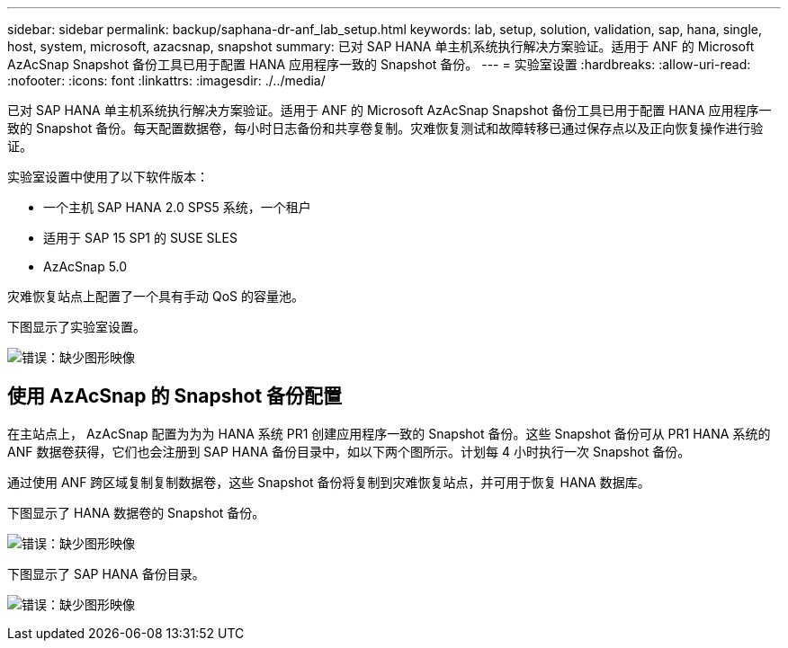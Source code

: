 ---
sidebar: sidebar 
permalink: backup/saphana-dr-anf_lab_setup.html 
keywords: lab, setup, solution, validation, sap, hana, single, host, system, microsoft, azacsnap, snapshot 
summary: 已对 SAP HANA 单主机系统执行解决方案验证。适用于 ANF 的 Microsoft AzAcSnap Snapshot 备份工具已用于配置 HANA 应用程序一致的 Snapshot 备份。 
---
= 实验室设置
:hardbreaks:
:allow-uri-read: 
:nofooter: 
:icons: font
:linkattrs: 
:imagesdir: ./../media/


[role="lead"]
已对 SAP HANA 单主机系统执行解决方案验证。适用于 ANF 的 Microsoft AzAcSnap Snapshot 备份工具已用于配置 HANA 应用程序一致的 Snapshot 备份。每天配置数据卷，每小时日志备份和共享卷复制。灾难恢复测试和故障转移已通过保存点以及正向恢复操作进行验证。

实验室设置中使用了以下软件版本：

* 一个主机 SAP HANA 2.0 SPS5 系统，一个租户
* 适用于 SAP 15 SP1 的 SUSE SLES
* AzAcSnap 5.0


灾难恢复站点上配置了一个具有手动 QoS 的容量池。

下图显示了实验室设置。

image:saphana-dr-anf_image7.png["错误：缺少图形映像"]



== 使用 AzAcSnap 的 Snapshot 备份配置

在主站点上， AzAcSnap 配置为为为 HANA 系统 PR1 创建应用程序一致的 Snapshot 备份。这些 Snapshot 备份可从 PR1 HANA 系统的 ANF 数据卷获得，它们也会注册到 SAP HANA 备份目录中，如以下两个图所示。计划每 4 小时执行一次 Snapshot 备份。

通过使用 ANF 跨区域复制复制数据卷，这些 Snapshot 备份将复制到灾难恢复站点，并可用于恢复 HANA 数据库。

下图显示了 HANA 数据卷的 Snapshot 备份。

image:saphana-dr-anf_image8.png["错误：缺少图形映像"]

下图显示了 SAP HANA 备份目录。

image:saphana-dr-anf_image9.png["错误：缺少图形映像"]
